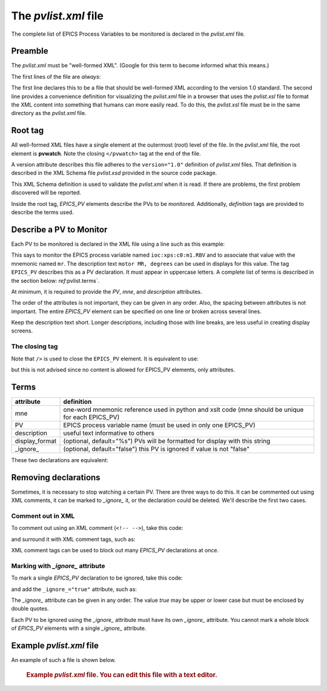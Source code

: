 The `pvlist.xml` file
#####################

The complete list of EPICS Process Variables to be monitored
is declared in the *pvlist.xml* file.  

Preamble
********

The *pvlist.xml* must be "well-formed XML".  
(Google for this term to become informed what this means.)

The first lines of the file are *always*:

.. code-block:: xml
   :linenos:

   <?xml version="1.0" ?>
   <?xml-stylesheet type="text/xsl" href="pvlist.xsl" ?>

The first line declares this to be a file that should be well-formed XML
according to the version 1.0 standard.  The second line provides a
convenience definition for visualizing the *pvlist.xml* file in a
browser that uses the *pvlist.xsl* file to format the XML content
into something that humans can more easily read.  To do this, the
*pvlist.xsl* file must be in the same directory as the *pvlist.xml* file.

Root tag
********

All well-formed XML files have a single element at the outermost (root) 
level of the file.  In the *pvlist.xml* file, the root element
is **pvwatch**.  Note the closing ``</pvwatch>`` tag at the end of the file.

A version attribute describes this file adheres to the ``version="1.0"``
definition of *pvlist.xml* files.  That definition is described in the
XML Schema file *pvlist.xsd* provided in the source code package.

This XML Schema definition is used to validate the *pvlist.xml* when it is read.
If there are problems, the first problem discovered will be reported.

Inside the root tag, *EPICS_PV* elements describe the PVs to be monitored.
Additionally, *definition* tags are provided to describe the terms used.

Describe a PV to Monitor
************************

Each PV to be monitored is declared in the XML file using
a line such as this example:

.. code-block:: xml
   :linenos:
   
   <EPICS_PV
     PV="ioc:xps:c0:m1.RBV" 
     mne="mr"
     description="motor MR, degrees" 
     />

This says to monitor the EPICS process variable named
``ioc:xps:c0:m1.RBV`` and to associate that value with
the mnemonic named ``mr``.  The description text
``motor MR, degrees`` can be used in displays for this value.
The tag ``EPICS_PV`` describes this as a PV declaration.
It must appear in uppercase letters.
A complete list of terms is described in the section below: 
`ref`:pvlist.terms`.

At minimum, it is required to provide the *PV*, *mne*,
and *description* attributes.

The order of the attributes is not important, they can be given in any order.
Also, the spacing between attributes is not important.  The entire
*EPICS_PV* element can be specified on one line or broken across several lines.

Keep the description text short. Longer descriptions, including
those with line breaks, are less useful in creating display screens.

The closing tag
===============

Note that ``/>`` is used to close the ``EPICS_PV`` element.
It is equivalent to use:

.. code-block:: xml
   :linenos:
   
   <EPICS_PV
     PV="ioc:xps:c0:m1.RBV" 
     mne="mr"
     description="motor MR, degrees" 
     ></EPICS_PV>

but this is not advised since no content is allowed for
EPICS_PV elements, only attributes.


.. _pvlist.terms:

Terms
*****

==============    ==============================================================================
attribute         definition
==============    ==============================================================================
mne               one-word mnemonic reference used in python and xslt code
                  (mne should be unique for each EPICS_PV)
PV                EPICS process variable name (must be used in only one EPICS_PV)
description       useful text informative to others
display_format    (optional, default="%s") PVs will be formatted for display with this string
_ignore_          (optional, default="false") this PV is ignored if value is not "false"
==============    ==============================================================================


These two declarations are equivalent:

.. code-block:: xml
   :linenos:
   
   <EPICS_PV PV="ioc:xps:c0:m1.RBV" description="motor MR, degrees" display_format="%.6f" mne="mr"/>

.. code-block:: xml
   :linenos:
   
   <EPICS_PV
     PV="ioc:xps:c0:m1.RBV" 
     description="motor MR, degrees" 
     display_format="%.6f" 
     mne="mr"
     />

Removing declarations
*********************

Sometimes, it is necessary to stop watching a certain PV.
There are three ways to do this.   It can be commented out
using XML comments, it can be marked to *_ignore_* it,
or the declaration could be deleted.  We'll describe the 
first two cases.

Comment out in XML
==================

To comment out using an XML comment (``<!-- -->``),
take this code:

.. code-block:: xml
   :linenos:
   
   <EPICS_PV PV="ioc:m1" mne="m1" description="motor 1" />

and surround it with XML comment tags, such as:

.. code-block:: xml
   :linenos:
   
   <!--
   <EPICS_PV PV="ioc:m1" mne="m1" description="motor 1" />
   -->

XML comment tags can be used to block out many *EPICS_PV*
declarations at once.

Marking with *_ignore_* attribute
=================================

To mark a single *EPICS_PV* declaration to be ignored,
take this code:

.. code-block:: xml
   :linenos:
   
   <EPICS_PV PV="ioc:m1" mne="m1" description="motor 1" />

and add the ``_ignore_="true"`` attribute, such as:

.. code-block:: xml
   :linenos:
   
   <EPICS_PV _ignore_="true" PV="ioc:m1" mne="m1" description="motor 1" />

The *_ignore_* attribute can be given in any order.  The value *true* may be
upper or lower case but must be enclosed by double quotes.

Each PV to be ignored using the *_ignore_* attribute must
have its own *_ignore_* attribute.  You cannot mark a whole block
of *EPICS_PV* elements with a single *_ignore_* attribute.

Example *pvlist.xml* file
*************************
An example of such a file is shown below. 

   .. compound::
   
      .. rubric:: Example `pvlist.xml` file.
         You can edit this file with a text editor.
      
      .. literalinclude:: pvlist.xml
         :tab-width: 4
         :linenos:
         :language: xml
